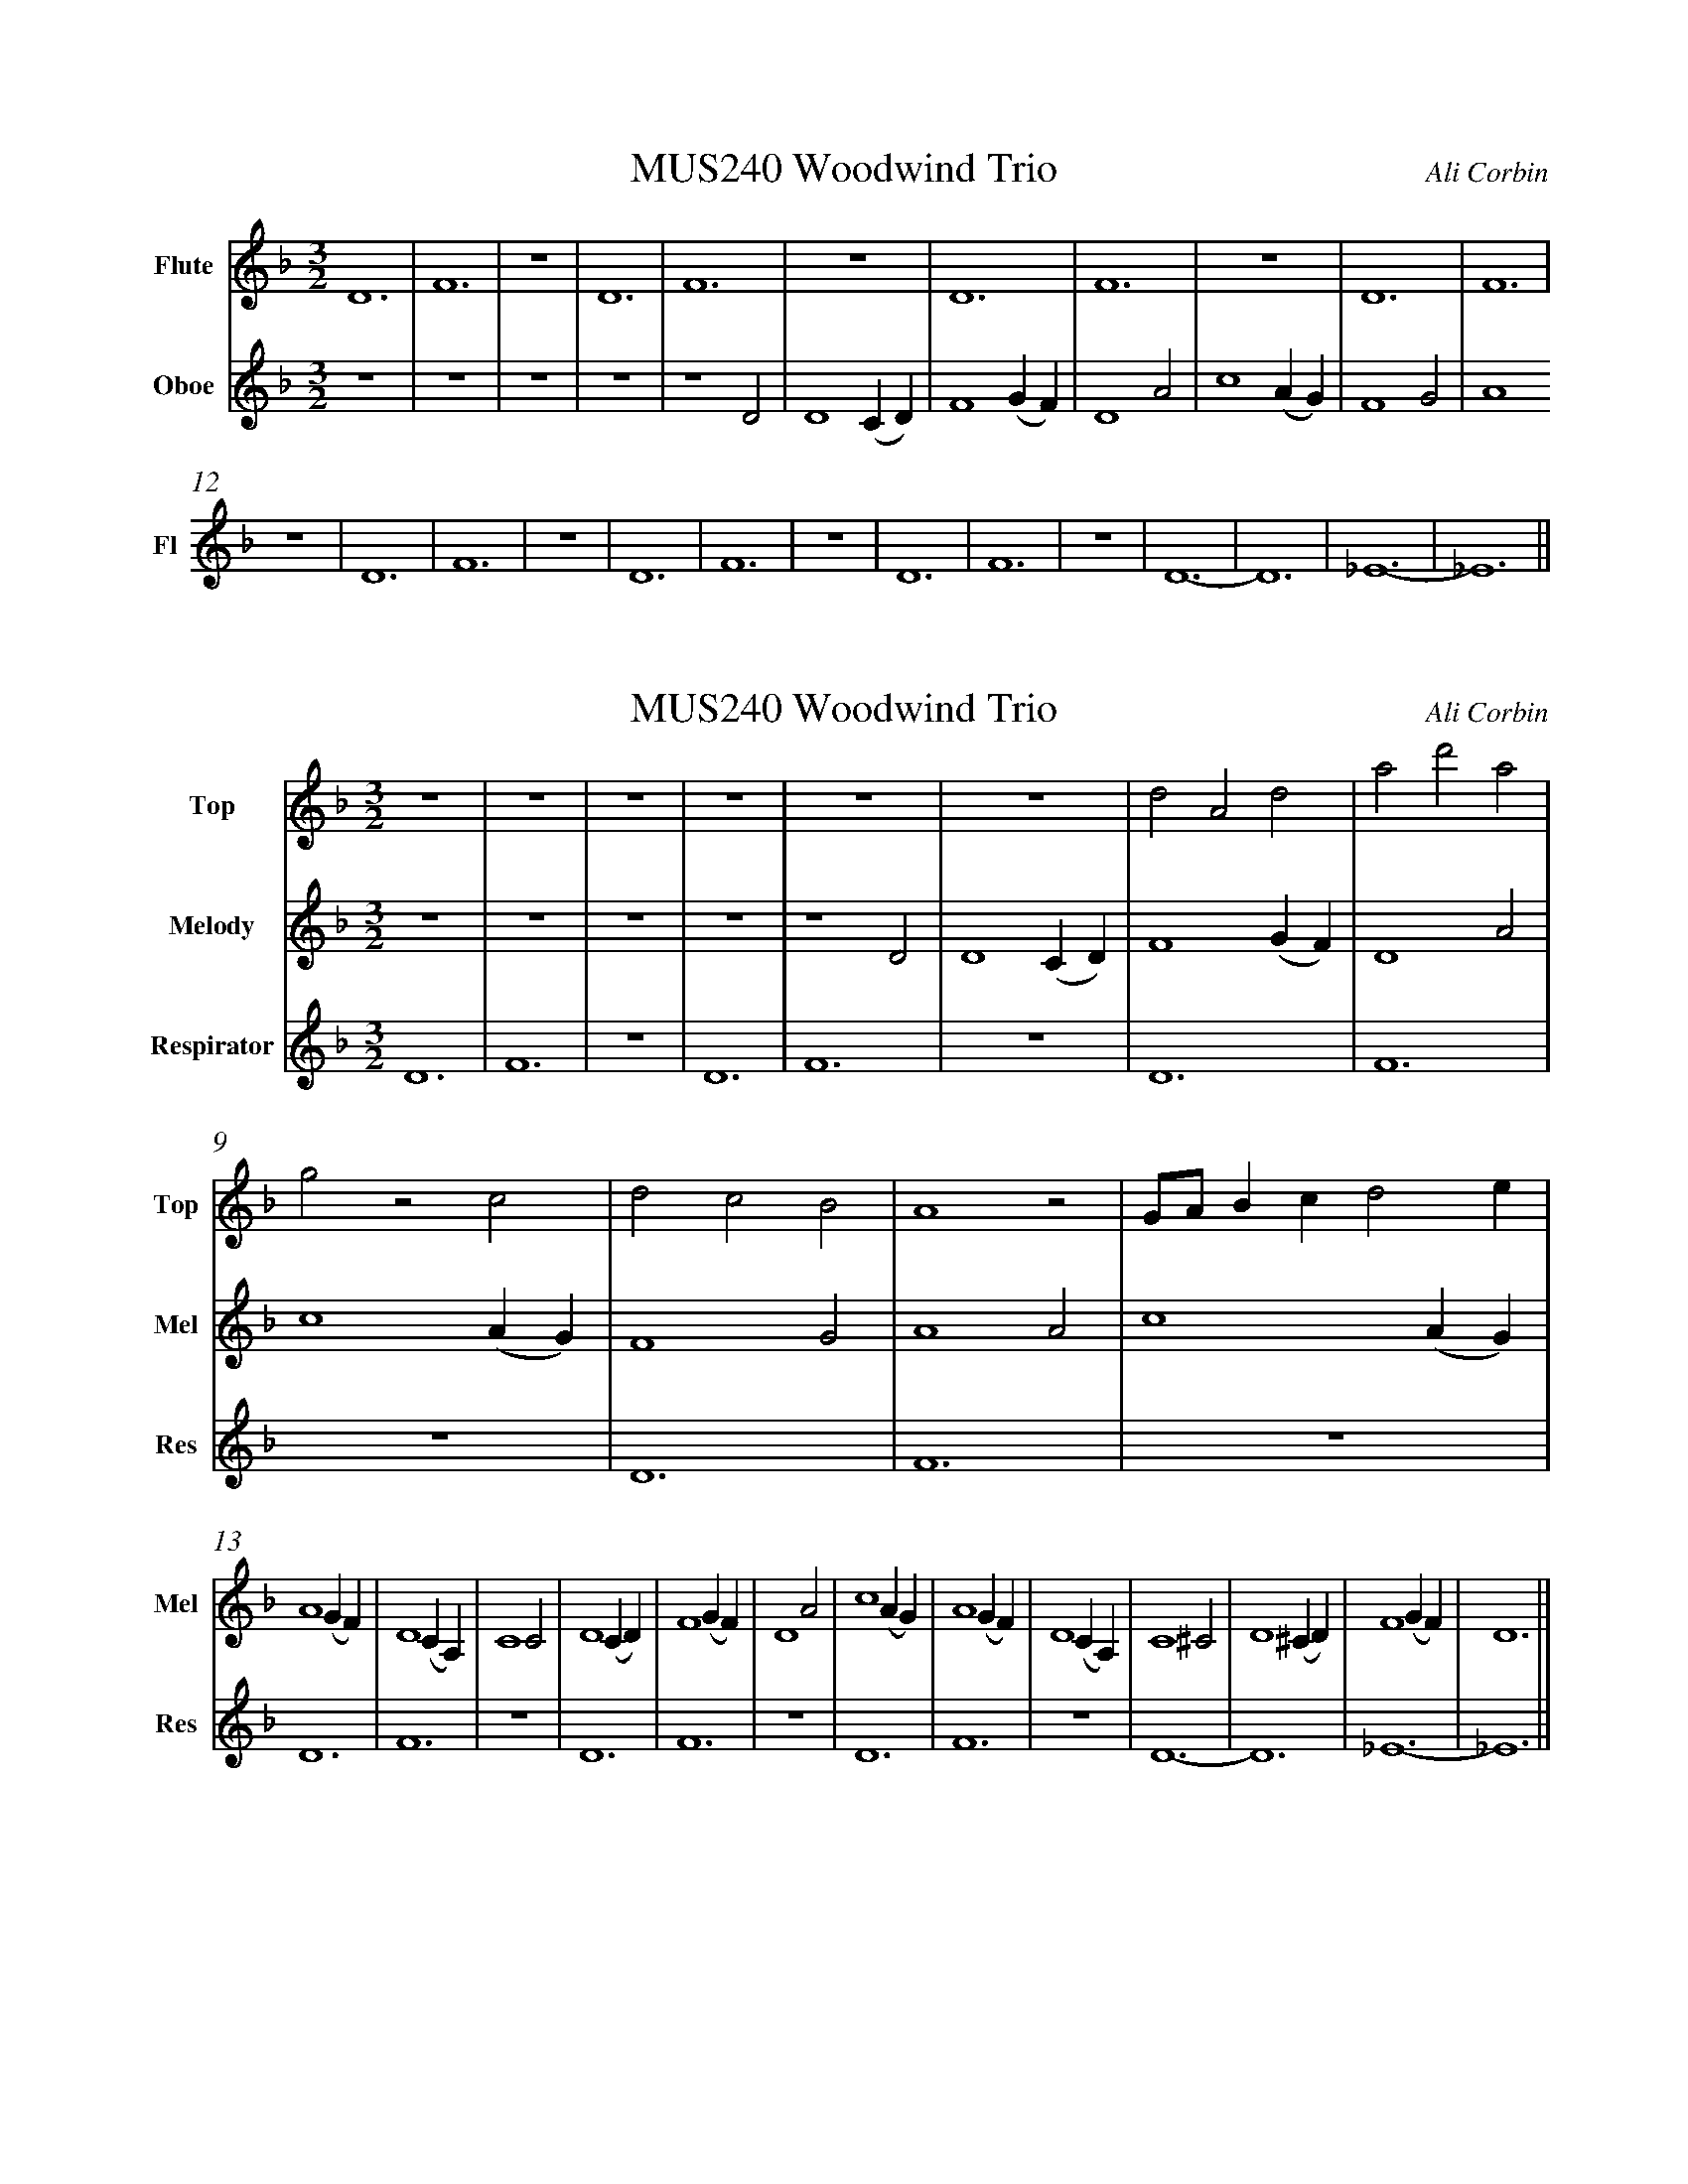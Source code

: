 %%abc-version 2.1
%%titletrim true
%%titleformat A-1 T C1, Z-1, S-1
%%measurenb 0
%%writefields QP 0
%%%%landscape

X:1
T:MUS240 Woodwind Trio
C:Ali Corbin
M:3/2
L:1/2
Q:1/2=100
K:Dmin
%%MIDI program 1 73 % Flute
%%MIDI program 2 68 % Oboe
%%MIDI program 3 70 % Bassoon
V:Flute name="Flute" snm="Fl"
%%s:"<Flute"
D3|F3|z3|D3|F3|z3|D3|F3|z3|D3|F3|
z3|D3|F3|z3|D3|F3|z3|D3|F3|z3|D3-|D3|_E3-|_E3||
V:Oboe name="Oboe" snm="Ob"
z3|z3|z3|z3|z2 D|D2 (C/2D/2)|F2 (G/2F/2)|D2 A|c2 (A/2G/2)|F2 G|A2
V:Bassoon name="Bassoon" snm="Bas"

X:2
T:MUS240 Woodwind Trio
C:Ali Corbin
M:3/2
L:1/2
Q:1/2=100
K:Dmin
%%MIDI program 1 41 % Viola
%%MIDI program 2 41 % Viola
%%MIDI program 3 41 % Viola
V:Top name="Top" snm="Top"
z3|z3|z3|z3|z3|z3|dAd|ad'a|
gzc|dcB|A2z|G//A//B/c/de/|
V:Melody name="Melody" snm="Mel"
z3|z3|z3|z3|z2 D|D2 (C/2D/2)|F2 (G/2F/2)|D2 A|c2 (A/2G/2)|F2 G|A2
A|c2 (A/2G/2)|A2 (G/2F/2)|D2 (C/2A,/2)|C2 C|D2 (C/2D/2)|F2 (G/2F/2)|D2
A|c2 (A/2G/2)|A2 (G/2F/2)|D2 (C/2A,/2)|C2 ^C|D2 (^C/2D/2)|F2 (G/2F/2)|D3||
V:Respirator name="Respirator" snm="Res"
D3|F3|z3|D3|F3|z3|D3|F3|z3|D3|F3|
z3|D3|F3|z3|D3|F3|z3|D3|F3|z3|D3-|D3|_E3-|_E3||

X:51
T:Different intervals in the ostinato
M:3/2
L:1/2
Q:1/2=100
K:Cmin
%%MIDI program 1 73 % Flute
%%MIDI program 2 68 % Oboe
V:Flute %%name="Flute" snm="Fl"
C3|E3|z3|C3|F3|z3|C3|G3|z3|C3|=E3|z3|C3|E3|
%%s:"<Flute"
V:Oboe %%name="Oboe" snm="Ob"
z2 c|c2 (B/2c/2)|e2 (f/2e/2)|c2 g|b2 (g/2f/2)|e2 f|g2 g|b2 (g/2f/2)|g2 (f/2e/2)|c2 (B/2G/2)|B2 B|c2 (B/2c/2)|e2 (f/2e/2)|c3||
%%s:"<Oboe"

X:52
T:An upper part in different speeds
M:3/2
L:1/2
Q:1/2=100
K:Cmin
%%MIDI program 1 70 % Bassoon
%%MIDI program 2 68 % Oboe
V:Bassoon
z2 b|g2 (g/2f/2)|e2 f|g3||z b/g g//f//|e f/g3/2||z/ b//g/ g///f///e/ f//g3/4||
V:Oboe %%name="Oboe" snm="Ob"
z2 c|c2 (B/2c/2)|e2 (f/2e/2)|c2 g|b2 (g/2f/2)|e2 f|g3||

X:53
T:An upper part of appregiated chords
M:3/2
L:1/2
Q:1/2=100
K:Dmin
%%MIDI program 1 70 % Bassoon
%%MIDI program 2 68 % Oboe
V:Bassoon
z3|d/f/a/f/a/d/|f/a/c'/a/f/c/|d/f/a/b/f/d/|c/e/_g/e/_g/c/|f/a/c/e/d/f/|d/a/c/a/c/d/||
V:Oboe%%name="Oboe" snm="Ob"
z2 D|D2 (C/2D/2)|F2 (G/2F/2)|D2 A|c2 (A/2G/2)|F2 G|A3||

X:54
T:chords with more rhythmic variety
M:3/2
L:1/2
Q:1/2=100
K:Dmin
%%MIDI program 1 70 % Bassoon
%%MIDI program 2 68 % Oboe
V:Bassoon
z3|d//f/a//f//a/d//z|f//a//z/c'//a//z/f//c//z/|d/f//a//b/f//d//z|(3c/e/_g/ z/ (3e/_g/c/ z/|f//a//c//e//d//f//c//a//z|d//>a//c//a//c/>d/a||
V:Oboe%%name="Oboe" snm="Ob"
z2 D|D2 (C/2D/2)|F2 (G/2F/2)|D2 A|c2 (A/2G/2)|F2 G|A3||
